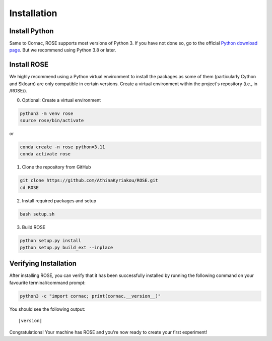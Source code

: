 Installation
===================

Install Python
--------------
Same to Cornac, ROSE supports most versions of Python 3. If you have not done so, go to the official `Python download page <https://www.python.org/downloads/>`_.
But we recommend using Python 3.8 or later.

Install ROSE
--------------
We highly recommend using a Python virtual environment to install the packages as some of them (particularly Cython and Sklearn) are only compatible in certain versions. Create a virtual environment within the project's repository (i.e., in /ROSE/). 

0. Optional: Create a virtual environment

.. code-block:: bash

    python3 -m venv rose
    source rose/bin/activate

or 

.. code-block:: bash

    conda create -n rose python=3.11
    conda activate rose

1. Clone the repository from GitHub

.. code-block:: bash

    git clone https://github.com/AthinaKyriakou/ROSE.git
    cd ROSE

2. Install required packages and setup

.. code-block:: bash

    bash setup.sh

3. Build ROSE

.. code-block:: bash

    python setup.py install
    python setup.py build_ext --inplace

Verifying Installation
----------------------
After installing ROSE, you can verify that it has been successfully installed
by running the following command on your favourite terminal/command prompt:

.. code-block:: bash

    python3 -c "import cornac; print(cornac.__version__)"

You should see the following output:

.. parsed-literal::
    |version|

Congratulations! Your machine has ROSE and you're now ready to
create your first experiment!


